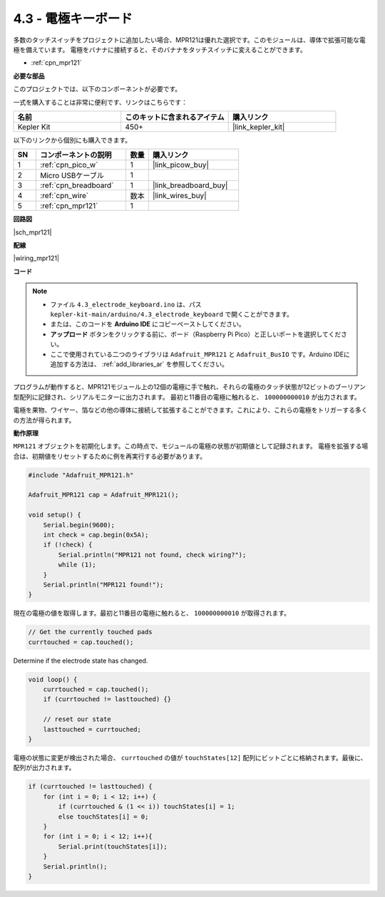 .. _ar_mpr121:

4.3 - 電極キーボード
================================

多数のタッチスイッチをプロジェクトに追加したい場合、MPR121は優れた選択です。このモジュールは、導体で拡張可能な電極を備えています。
電極をバナナに接続すると、そのバナナをタッチスイッチに変えることができます。

* :ref:`cpn_mpr121`

**必要な部品**

このプロジェクトでは、以下のコンポーネントが必要です。

一式を購入することは非常に便利です、リンクはこちらです：

.. list-table::
    :widths: 20 20 20
    :header-rows: 1

    *   - 名前	
        - このキットに含まれるアイテム
        - 購入リンク
    *   - Kepler Kit	
        - 450+
        - |link_kepler_kit|

以下のリンクから個別にも購入できます。

.. list-table::
    :widths: 5 20 5 20
    :header-rows: 1

    *   - SN
        - コンポーネントの説明	
        - 数量
        - 購入リンク

    *   - 1
        - :ref:`cpn_pico_w`
        - 1
        - |link_picow_buy|
    *   - 2
        - Micro USBケーブル
        - 1
        - 
    *   - 3
        - :ref:`cpn_breadboard`
        - 1
        - |link_breadboard_buy|
    *   - 4
        - :ref:`cpn_wire`
        - 数本
        - |link_wires_buy|
    *   - 5
        - :ref:`cpn_mpr121`
        - 1
        - 

**回路図**

|sch_mpr121|

**配線**

|wiring_mpr121|



**コード**

.. note::

    * ファイル ``4.3_electrode_keyboard.ino`` は、パス ``kepler-kit-main/arduino/4.3_electrode_keyboard`` で開くことができます。
    * または、このコードを **Arduino IDE** にコピーペーストしてください。

    * **アップロード** ボタンをクリックする前に、ボード（Raspberry Pi Pico）と正しいポートを選択してください。
    * ここで使用されている二つのライブラリは ``Adafruit_MPR121`` と ``Adafruit_BusIO`` です。Arduino IDEに追加する方法は、 :ref:`add_libraries_ar` を参照してください。

.. raw:: html
    
    <iframe src=https://create.arduino.cc/editor/sunfounder01/f31048b7-0f98-4d49-8c2e-26b3908e98cb/preview?embed style="height:510px;width:100%;margin:10px 0" frameborder=0></iframe>

プログラムが動作すると、MPR121モジュール上の12個の電極に手で触れ、それらの電極のタッチ状態が12ビットのブーリアン型配列に記録され、シリアルモニターに出力されます。
最初と11番目の電極に触れると、 ``100000000010`` が出力されます。

電極を果物、ワイヤー、箔などの他の導体に接続して拡張することができます。これにより、これらの電極をトリガーする多くの方法が得られます。

**動作原理**

``MPR121`` オブジェクトを初期化します。この時点で、モジュールの電極の状態が初期値として記録されます。
電極を拡張する場合は、初期値をリセットするために例を再実行する必要があります。

.. code-block:: arduino

    #include "Adafruit_MPR121.h"

    Adafruit_MPR121 cap = Adafruit_MPR121();

    void setup() {
        Serial.begin(9600);
        int check = cap.begin(0x5A);
        if (!check) {
            Serial.println("MPR121 not found, check wiring?");
            while (1);
        }
        Serial.println("MPR121 found!");
    }

現在の電極の値を取得します。最初と11番目の電極に触れると、 ``100000000010`` が取得されます。

.. code-block:: arduino

    // Get the currently touched pads
    currtouched = cap.touched();

Determine if the electrode state has changed.

.. code-block:: arduino

    void loop() {
        currtouched = cap.touched();
        if (currtouched != lasttouched) {}

        // reset our state
        lasttouched = currtouched;
    }

電極の状態に変更が検出された場合、 ``currtouched`` の値が ``touchStates[12]`` 配列にビットごとに格納されます。最後に、配列が出力されます。

.. code-block:: arduino

    if (currtouched != lasttouched) {
        for (int i = 0; i < 12; i++) {
            if (currtouched & (1 << i)) touchStates[i] = 1;
            else touchStates[i] = 0;
        }
        for (int i = 0; i < 12; i++){
            Serial.print(touchStates[i]);
        }
        Serial.println();
    }
